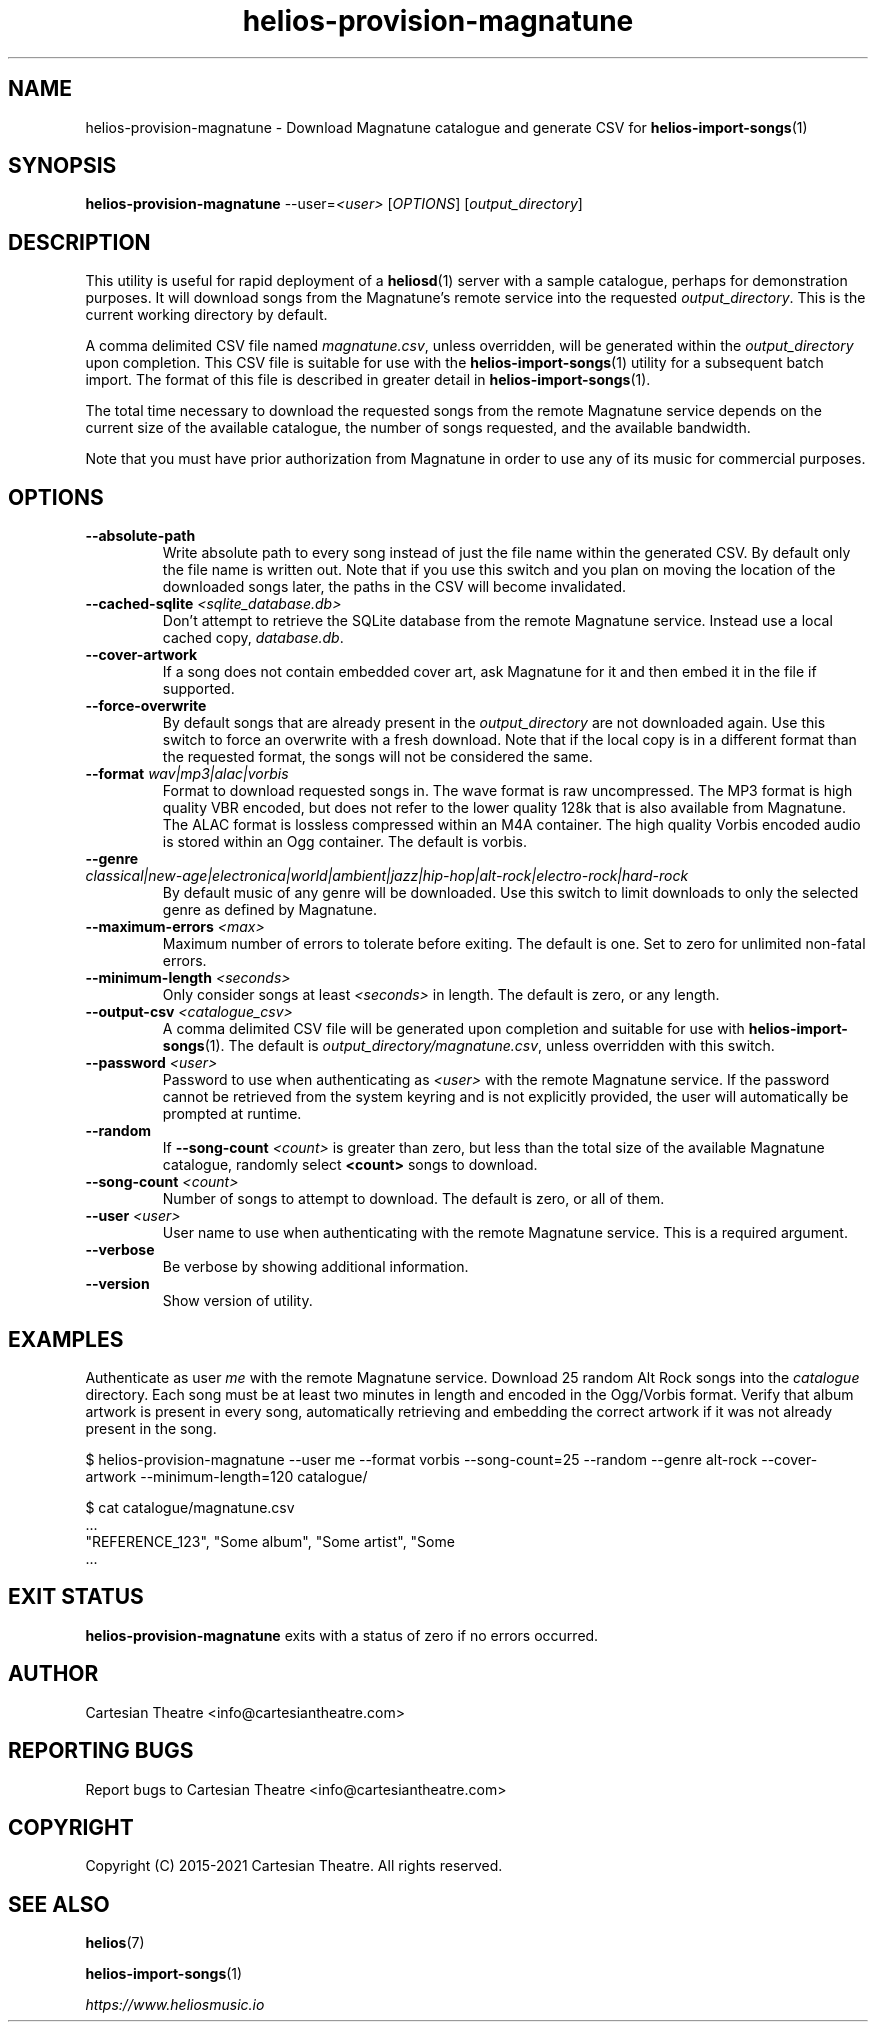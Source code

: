 .TH helios-provision-magnatune 1 "August 2021"
.SH NAME
helios-provision-magnatune - Download Magnatune catalogue and generate CSV for \fBhelios-import-songs\fR(1)

.SH SYNOPSIS
.B helios-provision-magnatune\fR --user=\fI<user>\fR [\fIOPTIONS\fR] [\fIoutput_directory\fR]

.SH DESCRIPTION
This utility is useful for rapid deployment of a \fBheliosd\fR(1) server with a sample catalogue, perhaps for demonstration purposes. It will download songs from the Magnatune's remote service into the requested \fIoutput_directory\fR. This is the current working directory by default.

A comma delimited CSV file named \fImagnatune.csv\fR, unless overridden, will be generated within  the \fIoutput_directory\fR upon completion. This CSV file is suitable for use with the \fBhelios-import-songs\fR(1) utility for a subsequent batch import. The format of this file is described in greater detail in \fBhelios-import-songs\fR(1).

The total time necessary to download the requested songs from the remote Magnatune service depends on the current size of the available catalogue, the number of songs requested, and the available bandwidth.

Note that you must have prior authorization from Magnatune in order to use any of its music for commercial purposes.

.SH OPTIONS

.TP
\fB\--absolute-path\fR
Write absolute path to every song instead of just the file name within the generated CSV. By default only the file name is written out. Note that if you use this switch and you plan on moving the location of the downloaded songs later, the paths in the CSV will become invalidated.

.TP
\fB\--cached-sqlite\fR \fI<sqlite_database.db>\fR
Don't attempt to retrieve the SQLite database from the remote Magnatune service. Instead use a local cached copy, \fIdatabase.db\fR.

.TP
\fB\--cover-artwork\fR
If a song does not contain embedded cover art, ask Magnatune for it and then embed it in the file if supported.

.TP
\fB\--force-overwrite\fR
By default songs that are already present in the \fIoutput_directory\fR are not downloaded again. Use this switch to force an overwrite with a fresh download. Note that if the local copy is in a different format than the requested format, the songs will not be considered the same.

.TP
\fB\--format\fR \fIwav|mp3|alac|vorbis\fR
Format to download requested songs in. The wave format is raw uncompressed. The MP3 format is high quality VBR encoded, but does not refer to the lower quality 128k that is also available from Magnatune. The ALAC format is lossless compressed within an M4A container. The high quality Vorbis encoded audio is stored within an Ogg container. The default is vorbis.

.TP
\fB\--genre\fR \fIclassical|new-age|electronica|world|ambient|jazz|hip-hop|alt-rock|electro-rock|hard-rock\fR
By default music of any genre will be downloaded. Use this switch to limit downloads to only the selected genre as defined by Magnatune.

.TP
\fB\--maximum-errors\fR \fI<max>\fR
Maximum number of errors to tolerate before exiting. The default is one. Set to zero for unlimited non-fatal errors.

.TP
\fB\--minimum-length\fR \fI<seconds>\fR
Only consider songs at least \fI<seconds>\fR in length. The default is zero, or any length.

.TP
\fB\--output-csv\fR \fI<catalogue_csv>\fR
A comma delimited CSV file will be generated upon completion and suitable for use with \fBhelios-import-songs\fR(1). The default is \fIoutput_directory/magnatune.csv\fR, unless overridden with this switch.

.TP
\fB\--password\fR \fI<user>\fR
Password to use when authenticating as \fI<user>\fR with the remote Magnatune service. If the password cannot be retrieved from the system keyring and is not explicitly provided, the user will automatically be prompted at runtime.

.TP
\fB\--random\fR
If \fB\--song-count \fI<count>\fR is greater than zero, but less than the total size of the available Magnatune catalogue, randomly select \fB<count>\fR songs to download.

.TP
\fB\--song-count\fR \fI<count>\fR
Number of songs to attempt to download. The default is zero, or all of them.

.TP
\fB\--user\fR \fI<user>\fR
User name to use when authenticating with the remote Magnatune service. This is a required argument.

.TP
\fB\--verbose\fR
Be verbose by showing additional information.

.TP
\fB\--version\fR
Show version of utility.

.SH EXAMPLES

Authenticate as user \fIme\fR with the remote Magnatune service. Download 25 random Alt Rock songs into the \fIcatalogue\fR directory. Each song must be at least two minutes in length and encoded in the Ogg/Vorbis format. Verify that album artwork is present in every song, automatically retrieving and embedding the correct artwork if it was not already present in the song.

.BR
$ helios-provision-magnatune --user me --format vorbis --song-count=25 --random --genre alt-rock --cover-artwork --minimum-length=120 catalogue/

.BR
$ cat catalogue/magnatune.csv
    ...
    "REFERENCE_123", "Some album", "Some artist", "Some \"title\"", "Some genre", "USA2P0502717", "135.72", "2003", "some_song.flac"
    ...

.SH EXIT STATUS
\fBhelios-provision-magnatune\fR exits with a status of zero if no errors occurred.

.SH AUTHOR
Cartesian Theatre <info@cartesiantheatre.com>

.SH REPORTING BUGS
Report bugs to Cartesian Theatre <info@cartesiantheatre.com>

.SH COPYRIGHT
Copyright (C) 2015-2021 Cartesian Theatre. All rights reserved.

.SH SEE ALSO

\fBhelios\fR(7)
.BR

\fBhelios-import-songs\fR(1)
.BR

\fIhttps://www.heliosmusic.io\fR
.BR

